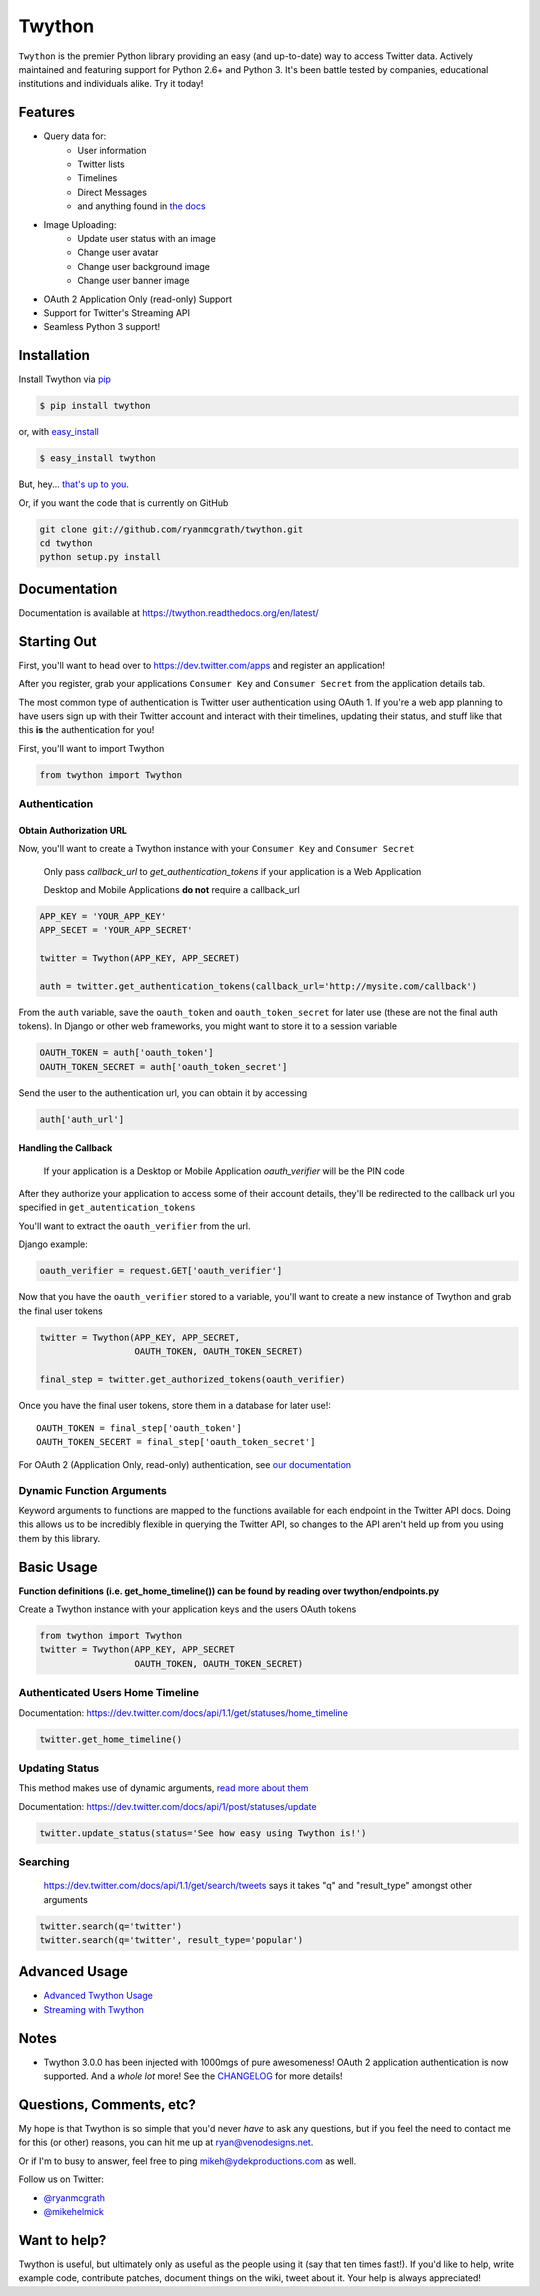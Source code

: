 Twython
=======


.. image:: https://travis-ci.org/ryanmcgrath/twython.png?branch=master
        :target: https://travis-ci.org/ryanmcgrath/twython
.. image:: https://pypip.in/d/twython/badge.png
        :target: https://crate.io/packages/twython/
.. image:: https://coveralls.io/repos/ryanmcgrath/twython/badge.png?branch=master
        :target: https://coveralls.io/r/ryanmcgrath/twython?branch=master

``Twython`` is the premier Python library providing an easy (and up-to-date) way to access Twitter data. Actively maintained and featuring support for Python 2.6+ and Python 3. It's been battle tested by companies, educational institutions and individuals alike. Try it today!

Features
--------

- Query data for:
    - User information
    - Twitter lists
    - Timelines
    - Direct Messages
    - and anything found in `the docs <https://dev.twitter.com/docs/api/1.1>`_
- Image Uploading:
    - Update user status with an image
    - Change user avatar
    - Change user background image
    - Change user banner image
- OAuth 2 Application Only (read-only) Support
- Support for Twitter's Streaming API
- Seamless Python 3 support!

Installation
------------

Install Twython via `pip <http://www.pip-installer.org/>`_

.. code-block:: bash

    $ pip install twython

or, with `easy_install <http://pypi.python.org/pypi/setuptools>`_

.. code-block:: bash

    $ easy_install twython

But, hey... `that's up to you <http://www.pip-installer.org/en/latest/other-tools.html#pip-compared-to-easy-install>`_.

Or, if you want the code that is currently on GitHub

.. code-block:: bash

    git clone git://github.com/ryanmcgrath/twython.git
    cd twython
    python setup.py install

Documentation
-------------

Documentation is available at https://twython.readthedocs.org/en/latest/

Starting Out
------------

First, you'll want to head over to https://dev.twitter.com/apps and register an application!

After you register, grab your applications ``Consumer Key`` and ``Consumer Secret`` from the application details tab.

The most common type of authentication is Twitter user authentication using OAuth 1. If you're a web app planning to have users sign up with their Twitter account and interact with their timelines, updating their status, and stuff like that this **is** the authentication for you!

First, you'll want to import Twython

.. code-block:: python

    from twython import Twython

Authentication
~~~~~~~~~~~~~~

Obtain Authorization URL
^^^^^^^^^^^^^^^^^^^^^^^^

Now, you'll want to create a Twython instance with your ``Consumer Key`` and ``Consumer Secret``

    Only pass *callback_url* to *get_authentication_tokens* if your application is a Web Application

    Desktop and Mobile Applications **do not** require a callback_url

.. code-block:: python

    APP_KEY = 'YOUR_APP_KEY'
    APP_SECET = 'YOUR_APP_SECRET'

    twitter = Twython(APP_KEY, APP_SECRET)

    auth = twitter.get_authentication_tokens(callback_url='http://mysite.com/callback')

From the ``auth`` variable, save the ``oauth_token`` and ``oauth_token_secret`` for later use (these are not the final auth tokens). In Django or other web frameworks, you might want to store it to a session variable

.. code-block:: python

    OAUTH_TOKEN = auth['oauth_token']
    OAUTH_TOKEN_SECRET = auth['oauth_token_secret']

Send the user to the authentication url, you can obtain it by accessing

.. code-block:: python

    auth['auth_url']

Handling the Callback
^^^^^^^^^^^^^^^^^^^^^

    If your application is a Desktop or Mobile Application *oauth_verifier* will be the PIN code

After they authorize your application to access some of their account details, they'll be redirected to the callback url you specified in ``get_autentication_tokens``

You'll want to extract the ``oauth_verifier`` from the url.

Django example:

.. code-block:: python

    oauth_verifier = request.GET['oauth_verifier']

Now that you have the ``oauth_verifier`` stored to a variable, you'll want to create a new instance of Twython and grab the final user tokens

.. code-block:: python

    twitter = Twython(APP_KEY, APP_SECRET,
                      OAUTH_TOKEN, OAUTH_TOKEN_SECRET)

    final_step = twitter.get_authorized_tokens(oauth_verifier)

Once you have the final user tokens, store them in a database for later use!::

    OAUTH_TOKEN = final_step['oauth_token']
    OAUTH_TOKEN_SECERT = final_step['oauth_token_secret']

For OAuth 2 (Application Only, read-only) authentication, see `our documentation <https://twython.readthedocs.org/en/latest/usage/starting_out.html#oauth-2>`_

Dynamic Function Arguments
~~~~~~~~~~~~~~~~~~~~~~~~~~

Keyword arguments to functions are mapped to the functions available for each endpoint in the Twitter API docs. Doing this allows us to be incredibly flexible in querying the Twitter API, so changes to the API aren't held up from you using them by this library.

Basic Usage
-----------

**Function definitions (i.e. get_home_timeline()) can be found by reading over twython/endpoints.py**

Create a Twython instance with your application keys and the users OAuth tokens

.. code-block:: python

    from twython import Twython
    twitter = Twython(APP_KEY, APP_SECRET
                      OAUTH_TOKEN, OAUTH_TOKEN_SECRET)

Authenticated Users Home Timeline
~~~~~~~~~~~~~~~~~~~~~~~~~~~~~~~~~

Documentation: https://dev.twitter.com/docs/api/1.1/get/statuses/home_timeline

.. code-block:: python

    twitter.get_home_timeline()

Updating Status
~~~~~~~~~~~~~~~

This method makes use of dynamic arguments, `read more about them <https://twython.readthedocs.org/en/latest/usage/starting_out.html#dynamic-function-arguments>`_

Documentation: https://dev.twitter.com/docs/api/1/post/statuses/update

.. code-block:: python

    twitter.update_status(status='See how easy using Twython is!')

Searching
~~~~~~~~~

    https://dev.twitter.com/docs/api/1.1/get/search/tweets says it takes "q" and "result_type" amongst other arguments

.. code-block:: python

    twitter.search(q='twitter')
    twitter.search(q='twitter', result_type='popular')

Advanced Usage
--------------

- `Advanced Twython Usage <https://twython.readthedocs.org/en/latest/usage/advanced_usage.html>`_
- `Streaming with Twython <https://twython.readthedocs.org/en/latest/usage/streaming_api.html>`_


Notes
-----

- Twython 3.0.0 has been injected with 1000mgs of pure awesomeness! OAuth 2 application authentication is now supported. And a *whole lot* more! See the `CHANGELOG <https://github.com/ryanmcgrath/twython/blob/master/HISTORY.rst#300-2013-xx-xx>`_ for more details!

Questions, Comments, etc?
-------------------------

My hope is that Twython is so simple that you'd never *have* to ask any questions, but if you feel the need to contact me for this (or other) reasons, you can hit me up at ryan@venodesigns.net.

Or if I'm to busy to answer, feel free to ping mikeh@ydekproductions.com as well.

Follow us on Twitter:

- `@ryanmcgrath <https://twitter.com/ryanmcgrath>`_
- `@mikehelmick <https://twitter.com/mikehelmick>`_

Want to help?
-------------

Twython is useful, but ultimately only as useful as the people using it (say that ten times fast!). If you'd like to help, write example code, contribute patches, document things on the wiki, tweet about it. Your help is always appreciated!
